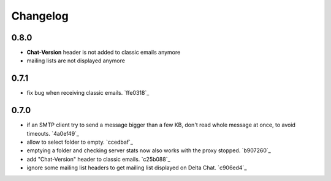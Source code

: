 Changelog
*********

0.8.0
-----

- **Chat-Version** header is not added to classic emails anymore
- mailing lists are not displayed anymore


0.7.1
-----

- fix bug when receiving classic emails. `ffe0318`_


0.7.0
-----

- if an SMTP client try to send a message bigger than a few KB, don't read whole message at once, to avoid timeouts. `4a0ef49`_
- allow to select folder to empty. `ccedbaf`_
- emptying a folder and checking server stats now also works with the proxy stopped. `b907260`_
- add "Chat-Version" header to classic emails. `c25b088`_
- ignore some mailing list headers to get mailing list displayed on Delta Chat. `c906ed4`_
